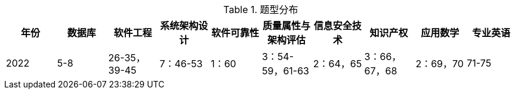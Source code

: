 
.题型分布
|===
|年份 |数据库 |软件工程 |系统架构设计 |软件可靠性 |质量属性与架构评估 |信息安全技术 |知识产权 |应用数学 |专业英语

|2022
|5-8
|26-35，39-45
|7：46-53
|1：60
|3：54-59，61-63
|2：64，65
|3：66，67，68
|2：69，70
|71-75

|===

